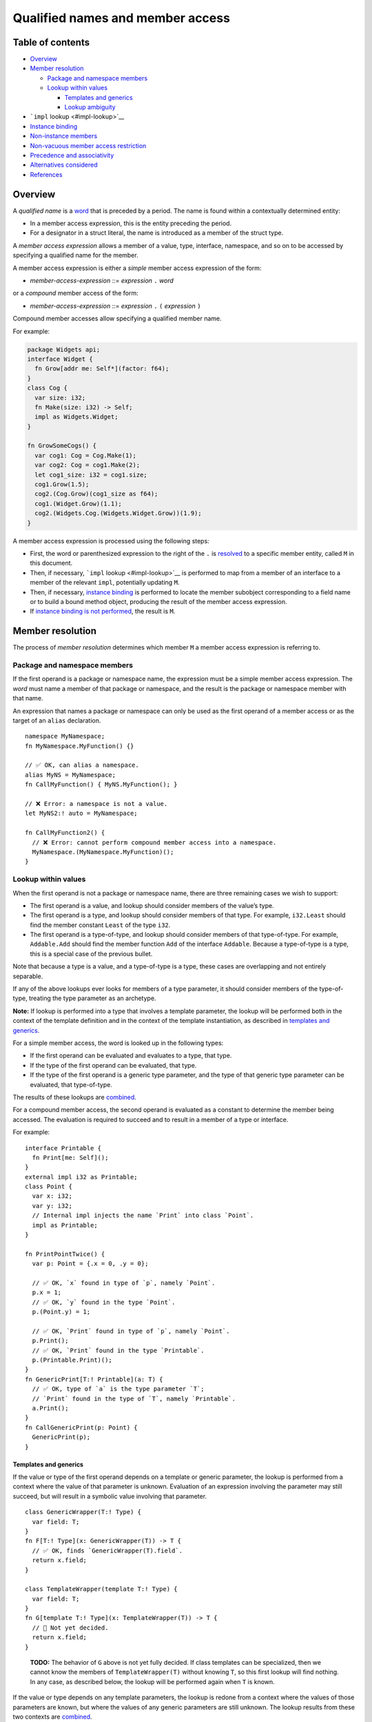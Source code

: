 Qualified names and member access
=================================

.. raw:: html

   <!--
   Part of the Carbon Language project, under the Apache License v2.0 with LLVM
   Exceptions. See /LICENSE for license information.
   SPDX-License-Identifier: Apache-2.0 WITH LLVM-exception
   -->

.. raw:: html

   <!-- toc -->

Table of contents
-----------------

-  `Overview <#overview>`__
-  `Member resolution <#member-resolution>`__

   -  `Package and namespace members <#package-and-namespace-members>`__
   -  `Lookup within values <#lookup-within-values>`__

      -  `Templates and generics <#templates-and-generics>`__
      -  `Lookup ambiguity <#lookup-ambiguity>`__

-  ```impl`` lookup <#impl-lookup>`__
-  `Instance binding <#instance-binding>`__
-  `Non-instance members <#non-instance-members>`__
-  `Non-vacuous member access
   restriction <#non-vacuous-member-access-restriction>`__
-  `Precedence and associativity <#precedence-and-associativity>`__
-  `Alternatives considered <#alternatives-considered>`__
-  `References <#references>`__

.. raw:: html

   <!-- tocstop -->

Overview
--------

A *qualified name* is a `word <../lexical_conventions/words.md>`__ that
is preceded by a period. The name is found within a contextually
determined entity:

-  In a member access expression, this is the entity preceding the
   period.
-  For a designator in a struct literal, the name is introduced as a
   member of the struct type.

A *member access expression* allows a member of a value, type,
interface, namespace, and so on to be accessed by specifying a qualified
name for the member.

A member access expression is either a *simple* member access expression
of the form:

-  *member-access-expression* ::= *expression* ``.`` *word*

or a *compound* member access of the form:

-  *member-access-expression* ::= *expression* ``.`` ``(`` *expression*
   ``)``

Compound member accesses allow specifying a qualified member name.

For example:

.. code:: carbon

   package Widgets api;
   interface Widget {
     fn Grow[addr me: Self*](factor: f64);
   }
   class Cog {
     var size: i32;
     fn Make(size: i32) -> Self;
     impl as Widgets.Widget;
   }

   fn GrowSomeCogs() {
     var cog1: Cog = Cog.Make(1);
     var cog2: Cog = cog1.Make(2);
     let cog1_size: i32 = cog1.size;
     cog1.Grow(1.5);
     cog2.(Cog.Grow)(cog1_size as f64);
     cog1.(Widget.Grow)(1.1);
     cog2.(Widgets.Cog.(Widgets.Widget.Grow))(1.9);
   }

A member access expression is processed using the following steps:

-  First, the word or parenthesized expression to the right of the ``.``
   is `resolved <#member-resolution>`__ to a specific member entity,
   called ``M`` in this document.
-  Then, if necessary, ```impl`` lookup <#impl-lookup>`__ is performed
   to map from a member of an interface to a member of the relevant
   ``impl``, potentially updating ``M``.
-  Then, if necessary, `instance binding <#instance-binding>`__ is
   performed to locate the member subobject corresponding to a field
   name or to build a bound method object, producing the result of the
   member access expression.
-  If `instance binding is not performed <#non-instance-members>`__, the
   result is ``M``.

Member resolution
-----------------

The process of *member resolution* determines which member ``M`` a
member access expression is referring to.

Package and namespace members
~~~~~~~~~~~~~~~~~~~~~~~~~~~~~

If the first operand is a package or namespace name, the expression must
be a simple member access expression. The *word* must name a member of
that package or namespace, and the result is the package or namespace
member with that name.

An expression that names a package or namespace can only be used as the
first operand of a member access or as the target of an ``alias``
declaration.

::

   namespace MyNamespace;
   fn MyNamespace.MyFunction() {}

   // ✅ OK, can alias a namespace.
   alias MyNS = MyNamespace;
   fn CallMyFunction() { MyNS.MyFunction(); }

   // ❌ Error: a namespace is not a value.
   let MyNS2:! auto = MyNamespace;

   fn CallMyFunction2() {
     // ❌ Error: cannot perform compound member access into a namespace.
     MyNamespace.(MyNamespace.MyFunction)();
   }

Lookup within values
~~~~~~~~~~~~~~~~~~~~

When the first operand is not a package or namespace name, there are
three remaining cases we wish to support:

-  The first operand is a value, and lookup should consider members of
   the value’s type.
-  The first operand is a type, and lookup should consider members of
   that type. For example, ``i32.Least`` should find the member constant
   ``Least`` of the type ``i32``.
-  The first operand is a type-of-type, and lookup should consider
   members of that type-of-type. For example, ``Addable.Add`` should
   find the member function ``Add`` of the interface ``Addable``.
   Because a type-of-type is a type, this is a special case of the
   previous bullet.

Note that because a type is a value, and a type-of-type is a type, these
cases are overlapping and not entirely separable.

If any of the above lookups ever looks for members of a type parameter,
it should consider members of the type-of-type, treating the type
parameter as an archetype.

**Note:** If lookup is performed into a type that involves a template
parameter, the lookup will be performed both in the context of the
template definition and in the context of the template instantiation, as
described in `templates and generics <#templates-and-generics>`__.

For a simple member access, the word is looked up in the following
types:

-  If the first operand can be evaluated and evaluates to a type, that
   type.
-  If the type of the first operand can be evaluated, that type.
-  If the type of the first operand is a generic type parameter, and the
   type of that generic type parameter can be evaluated, that
   type-of-type.

The results of these lookups are `combined <#lookup-ambiguity>`__.

For a compound member access, the second operand is evaluated as a
constant to determine the member being accessed. The evaluation is
required to succeed and to result in a member of a type or interface.

For example:

::

   interface Printable {
     fn Print[me: Self]();
   }
   external impl i32 as Printable;
   class Point {
     var x: i32;
     var y: i32;
     // Internal impl injects the name `Print` into class `Point`.
     impl as Printable;
   }

   fn PrintPointTwice() {
     var p: Point = {.x = 0, .y = 0};

     // ✅ OK, `x` found in type of `p`, namely `Point`.
     p.x = 1;
     // ✅ OK, `y` found in the type `Point`.
     p.(Point.y) = 1;

     // ✅ OK, `Print` found in type of `p`, namely `Point`.
     p.Print();
     // ✅ OK, `Print` found in the type `Printable`.
     p.(Printable.Print)();
   }
   fn GenericPrint[T:! Printable](a: T) {
     // ✅ OK, type of `a` is the type parameter `T`;
     // `Print` found in the type of `T`, namely `Printable`.
     a.Print();
   }
   fn CallGenericPrint(p: Point) {
     GenericPrint(p);
   }

Templates and generics
^^^^^^^^^^^^^^^^^^^^^^

If the value or type of the first operand depends on a template or
generic parameter, the lookup is performed from a context where the
value of that parameter is unknown. Evaluation of an expression
involving the parameter may still succeed, but will result in a symbolic
value involving that parameter.

::

   class GenericWrapper(T:! Type) {
     var field: T;
   }
   fn F[T:! Type](x: GenericWrapper(T)) -> T {
     // ✅ OK, finds `GenericWrapper(T).field`.
     return x.field;
   }

   class TemplateWrapper(template T:! Type) {
     var field: T;
   }
   fn G[template T:! Type](x: TemplateWrapper(T)) -> T {
     // 🤷 Not yet decided.
     return x.field;
   }

..

   **TODO:** The behavior of ``G`` above is not yet fully decided. If
   class templates can be specialized, then we cannot know the members
   of ``TemplateWrapper(T)`` without knowing ``T``, so this first lookup
   will find nothing. In any case, as described below, the lookup will
   be performed again when ``T`` is known.

If the value or type depends on any template parameters, the lookup is
redone from a context where the values of those parameters are known,
but where the values of any generic parameters are still unknown. The
lookup results from these two contexts are
`combined <#lookup-ambiguity>`__.

**Note:** All lookups are done from a context where the values of any
generic parameters that are in scope are unknown. Unlike for a template
parameter, the actual value of a generic parameter never affects the
result of member resolution.

.. code:: carbon

   class Cowboy { fn Draw[me: Self](); }
   interface Renderable {
     fn Draw[me: Self]();
   }
   external impl Cowboy as Renderable { fn Draw[me: Self](); }
   fn DrawDirect(c: Cowboy) { c.Draw(); }
   fn DrawGeneric[T:! Renderable](c: T) { c.Draw(); }
   fn DrawTemplate[template T:! Renderable](c: T) { c.Draw(); }

   fn Draw(c: Cowboy) {
     // ✅ Calls member of `Cowboy`.
     DrawDirect(c);
     // ✅ Calls member of `impl Cowboy as Renderable`.
     DrawGeneric(c);
     // ❌ Error: ambiguous.
     DrawTemplate(c);
   }

   class RoundWidget {
     external impl as Renderable {
       fn Draw[me: Self]();
     }
     alias Draw = Renderable.Draw;
   }

   class SquareWidget {
     fn Draw[me: Self]() {}
     external impl as Renderable {
       alias Draw = Self.Draw;
     }
   }

   fn DrawWidget(r: RoundWidget, s: SquareWidget) {
     // ✅ OK, lookup in type and lookup in type-of-type find the same entity.
     DrawTemplate(r);

     // ✅ OK, lookup in type and lookup in type-of-type find the same entity.
     DrawTemplate(s);

     // ✅ OK, found in type.
     r.Draw();
     s.Draw();
   }

Lookup ambiguity
^^^^^^^^^^^^^^^^

Multiple lookups can be performed when resolving a member access
expression. If more than one member is found, after performing ```impl``
lookup <#impl-lookup>`__ if necessary, the lookup is ambiguous, and the
program is invalid. Similarly, if no members are found, the program is
invalid. Otherwise, the result of combining the lookup results is the
unique member that was found.

``impl`` lookup
---------------

When the second operand of a member access expression resolves to a
member of an interface ``I``, and the first operand is a value other
than a type-of-type, *``impl`` lookup* is performed to map the member of
the interface to the corresponding member of the relevant ``impl``. The
member of the ``impl`` replaces the member of the interface in all
further processing of the member access expression.

.. code:: carbon

   interface Addable {
     // #1
     fn Add[me: Self](other: Self) -> Self;
     // #2
     default fn Sum[Seq:! Iterable where .ValueType = Self](seq: Seq) -> Self {
       // ...
     }
   }

   class Integer {
     impl as Addable {
       // #3
       fn Add[me: Self](other: Self) -> Self;
       // #4, generated from default implementation for #2.
       // fn Sum[...](...);
     }
   }

   fn SumIntegers(v: Vector(Integer)) -> Integer {
     // Member resolution resolves the name `Sum` to #2.
     // `impl` lookup then locates the `impl Integer as Addable`,
     // and determines that the member access refers to #4,
     // which is then called.
     return Integer.Sum(v);
   }

   fn AddTwoIntegers(a: Integer, b: Integer) -> Integer {
     // Member resolution resolves the name `Add` to #1.
     // `impl` lookup then locates the `impl Integer as Addable`,
     // and determines that the member access refers to #3.
     // Finally, instance binding will be performed as described later.
     // This can be written more verbosely and explicitly as any of:
     // -   `return a.(Integer.Add)(b);`
     // -   `return a.(Addable.Add)(b);`
     // -   `return a.(Integer.(Addable.Add))(b);`
     return a.Add(b);
   }

The type ``T`` that is expected to implement ``I`` depends on the first
operand of the member access expression, ``V``:

-  If ``V`` can be evaluated and evaluates to a type, then ``T`` is
   ``V``.
   :literal:`carbon     // `V` is `Integer`. `T` is `V`, which is `Integer`.     // Alias refers to #2.     alias AddIntegers = Integer.Add;`
-  Otherwise, ``T`` is the type of ``V``.
   :literal:`carbon     let a: Integer = {};     // `V` is `a`. `T` is the type of `V`, which is `Integer`.     // `a.Add` refers to #2.     let twice_a: Integer = a.Add(a);`

The appropriate ``impl T as I`` implementation is located. The program
is invalid if no such ``impl`` exists. When ``T`` or ``I`` depends on a
generic parameter, a suitable constraint must be specified to ensure
that such an ``impl`` will exist. When ``T`` or ``I`` depends on a
template parameter, this check is deferred until the argument for the
template parameter is known.

``M`` is replaced by the member of the ``impl`` that corresponds to
``M``.

.. code:: carbon

   interface I {
     // #1
     default fn F[me: Self]() {}
     let N:! i32;
   }
   class C {
     impl as I where .N = 5 {
       // #2
       fn F[me: C]() {}
     }
   }

   // `V` is `I` and `M` is `I.F`. Because `V` is a type-of-type,
   // `impl` lookup is not performed, and the alias binds to #1.
   alias A1 = I.F;

   // `V` is `C` and `M` is `I.F`. Because `V` is a type, `impl`
   // lookup is performed with `T` being `C`, and the alias binds to #2.
   alias A2 = C.F;

   let c: C = {};

   // `V` is `c` and `M` is `I.N`. Because `V` is a non-type, `impl`
   // lookup is performed with `T` being the type of `c`, namely `C`, and
   // `M` becomes the associated constant from `impl C as I`.
   // The value of `Z` is 5.
   let Z: i32 = c.N;

`Instance binding <#instance-binding>`__ may also apply if the member is
an instance member.

.. code:: carbon

   var c: C;
   // `V` is `c` and `M` is `I.F`. Because `V` is not a type, `T` is the
   // type of `c`, which is `C`. `impl` lookup is performed, and `M` is
   // replaced with #2. Then instance binding is performed.
   c.F();

**Note:** When an interface member is added to a class by an alias,
``impl`` lookup is not performed as part of handling the alias, but will
happen when naming the interface member as a member of the class.

.. code:: carbon

   interface Renderable {
     // #1
     fn Draw[me: Self]();
   }

   class RoundWidget {
     external impl as Renderable {
       // #2
       fn Draw[me: Self]();
     }
     // `Draw` names the member of the `Renderable` interface.
     alias Draw = Renderable.Draw;
   }

   class SquareWidget {
     // #3
     fn Draw[me: Self]() {}
     external impl as Renderable {
       alias Draw = Self.Draw;
     }
   }

   fn DrawWidget(r: RoundWidget, s: SquareWidget) {
     // ✅ OK: In the inner member access, the name `Draw` resolves to the
     // member `Draw` of `Renderable`, #1, which `impl` lookup replaces with
     // the member `Draw` of `impl RoundWidget as Renderable`, #2.
     // The outer member access then forms a bound member function that
     // calls #2 on `r`, as described in "Instance binding".
     r.(RoundWidget.Draw)();

     // ✅ OK: In the inner member access, the name `Draw` resolves to the
     // member `Draw` of `SquareWidget`, #3.
     // The outer member access then forms a bound member function that
     // calls #3 on `s`.
     s.(SquareWidget.Draw)();

     // ❌ Error: In the inner member access, the name `Draw` resolves to the
     // member `Draw` of `SquareWidget`, #3.
     // The outer member access fails because we can't call
     // #3, `Draw[me: SquareWidget]()`, on a `RoundWidget` object `r`.
     r.(SquareWidget.Draw)();

     // ❌ Error: In the inner member access, the name `Draw` resolves to the
     // member `Draw` of `Renderable`, #1, which `impl` lookup replaces with
     // the member `Draw` of `impl RoundWidget as Renderable`, #2.
     // The outer member access fails because we can't call
     // #2, `Draw[me: RoundWidget]()`, on a `SquareWidget` object `s`.
     s.(RoundWidget.Draw)();
   }

   base class WidgetBase {
     // ✅ OK, even though `WidgetBase` does not implement `Renderable`.
     alias Draw = Renderable.Draw;
     fn DrawAll[T:! Renderable](v: Vector(T)) {
       for (var w: T in v) {
         // ✅ OK. Unqualified lookup for `Draw` finds alias `WidgetBase.Draw`
         // to `Renderable.Draw`, which does not perform `impl` lookup yet.
         // Then the compound member access expression performs `impl` lookup
         // into `impl T as Renderable`, since `T` is known to implement
         // `Renderable`. Finally, the member function is bound to `w` as
         // described in "Instance binding".
         w.(Draw)();
         // ❌ Error: `Self.Draw` performs `impl` lookup, which fails
         // because `WidgetBase` does not implement `Renderable`.
         w.(Self.Draw)();
       }
     }
   }

   class TriangleWidget extends WidgetBase {
     external impl as Renderable;
   }
   fn DrawTriangle(t: TriangleWidget) {
     // ✅ OK: name `Draw` resolves to `Draw` member of `WidgetBase`, which
     // is `Renderable.Draw`. Then impl lookup replaces that with `Draw`
     // member of `impl TriangleWidget as Renderable`.
     t.Draw();
   }

Instance binding
----------------

If member resolution and ``impl`` lookup produce a member ``M`` that is
an instance member – that is, a field or a method – and the first
operand ``V`` of ``.`` is a value other than a type, then *instance
binding* is performed, as follows:

-  For a field member in class ``C``, ``V`` is required to be of type
   ``C`` or of a type derived from ``C``. The result is the
   corresponding subobject within ``V``. The result is an lvalue if
   ``V`` is an lvalue.

   .. code:: carbon

      var dims: auto = {.width = 1, .height = 2};
      // `dims.width` denotes the field `width` of the object `dims`.
      Print(dims.width);
      // `dims` is an lvalue, so `dims.height` is an lvalue.
      dims.height = 3;

-  For a method, the result is a *bound method*, which is a value ``F``
   such that a function call ``F(args)`` behaves the same as a call to
   ``M(args)`` with the ``me`` parameter initialized by a corresponding
   recipient argument:

   -  If the method declares its ``me`` parameter with ``addr``, the
      recipient argument is ``&V``.
   -  Otherwise, the recipient argument is ``V``.

   .. code:: carbon

      class Blob {
        fn Mutate[addr me: Self*](n: i32);
      }
      fn F(p: Blob*) {
        // ✅ OK, forms bound method `((*p).M)` and calls it.
        // This calls `Blob.Mutate` with `me` initialized by `&(*p)`
        // and `n` initialized by `5`.
        (*p).Mutate(5);

        // ✅ OK, same as above.
        let bound_m: auto = (*p).Mutate;
        bound_m(5);
      }

Non-instance members
--------------------

If instance binding is not performed, the result is the member ``M``
determined by member resolution and ``impl`` lookup. Evaluating the
member access expression evaluates ``V`` and discards the result.

An expression that names an instance member, but for which instance
binding is not performed, can only be used as the second operand of a
compound member access or as the target of an ``alias`` declaration.

.. code:: carbon

   class C {
     fn StaticMethod();
     var field: i32;
     class Nested {}
   }
   fn CallStaticMethod(c: C) {
     // ✅ OK, calls `C.StaticMethod`.
     C.StaticMethod();

     // ✅ OK, evaluates expression `c` then calls `C.StaticMethod`.
     c.StaticMethod();

     // ❌ Error: name of instance member `C.field` can only be used in a
     // member access or alias.
     C.field = 1;
     // ✅ OK, instance binding is performed by outer member access,
     // same as `c.field = 1;`
     c.(C.field) = 1;

     // ✅ OK
     let T:! Type = C.Nested;
     // ❌ Error: value of `:!` binding is not constant because it
     // refers to local variable `c`.
     let U:! Type = c.Nested;
   }

Non-vacuous member access restriction
-------------------------------------

The first operand of a member access expression must be used in some
way: a compound member access must result in ``impl`` lookup, instance
binding, or both. In a simple member access, this always holds, because
the first operand is always used for lookup.

::

   interface Printable {
     fn Print[me: Self]();
   }
   external impl i32 as Printable {
     fn Print[me: Self]();
   }
   fn MemberAccess(n: i32) {
     // ✅ OK: `Printable.Print` is the interface member.
     // `i32.(Printable.Print)` is the corresponding member of the `impl`.
     // `n.(i32.(Printable.Print))` is a bound member function naming that member.
     n.(i32.(Printable.Print))();

     // ✅ Same as above, `n.(Printable.Print)` is effectively interpreted as
     // `n.(T.(Printable.Print))()`, where `T` is the type of `n`,
     // because `n` does not evaluate to a type. Performs impl lookup
     // and then instance binding.
     n.(Printable.Print)();
   }

   // ✅ OK, member `Print` of interface `Printable`.
   alias X1 = Printable.Print;
   // ❌ Error, compound access doesn't perform impl lookup or instance binding.
   alias X2 = Printable.(Printable.Print);
   // ✅ OK, member `Print` of `impl i32 as Printable`.
   alias X3 = i32.(Printable.Print);
   // ❌ Error, compound access doesn't perform impl lookup or instance binding.
   alias X4 = i32.(i32.(Printable.Print));

Precedence and associativity
----------------------------

Member access expressions associate left-to-right:

::

   class A {
     class B {
       fn F();
     }
   }
   interface B {
     fn F();
   }
   external impl A as B;

   fn Use(a: A) {
     // Calls member `F` of class `A.B`.
     (a.B).F();
     // Calls member `F` of interface `B`, as implemented by type `A`.
     a.(B.F)();
     // Same as `(a.B).F()`.
     a.B.F();
   }

Member access has lower precedence than primary expressions, and higher
precedence than all other expression forms.

::

   // ✅ OK, `*` has lower precedence than `.`. Same as `(A.B)*`.
   var p: A.B*;
   // ✅ OK, `1 + (X.Y)` not `(1 + X).Y`.
   var n: i32 = 1 + X.Y;

Alternatives considered
-----------------------

-  `Separate syntax for static versus dynamic access, such as ``::``
   versus
   ``.`` </proposals/p0989.md#separate-syntax-for-static-versus-dynamic-access>`__
-  `Use a different lookup rule for names in
   templates </proposals/p0989.md#use-a-different-lookup-rule-in-templates>`__
-  `Meaning of
   ``Type.Interface`` </proposals/p0989.md#meaning-of-typeinterface>`__

References
----------

-  Proposal `#989: member access
   expressions <https://github.com/carbon-language/carbon-lang/pull/989>`__
-  `Question for leads: constrained template name
   lookup <https://github.com/carbon-language/carbon-lang/issues/949>`__
